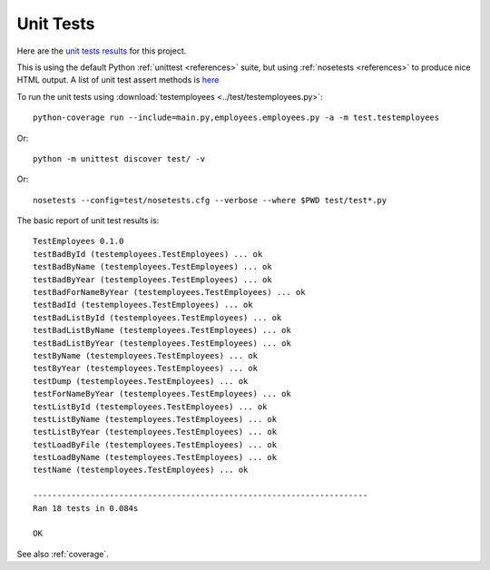 .. _unittest:

Unit Tests
==========

Here are the `unit tests results <_static/results.html>`_ for this project.

This is using the default Python :ref:`unittest <references>` suite, but using
:ref:`nosetests <references>` to produce nice HTML output. A list of unit test
assert methods is `here
<https://docs.python.org/2/library/unittest.html#classes-and-functions>`_

To run the unit tests using :download:`testemployees <../test/testemployees.py>`::

	python-coverage run --include=main.py,employees.employees.py -a -m test.testemployees

Or::

	python -m unittest discover test/ -v

Or::

	nosetests --config=test/nosetests.cfg --verbose --where $PWD test/test*.py


The basic report of unit test results is::

	TestEmployees 0.1.0
	testBadById (testemployees.TestEmployees) ... ok
	testBadByName (testemployees.TestEmployees) ... ok
	testBadByYear (testemployees.TestEmployees) ... ok
	testBadForNameByYear (testemployees.TestEmployees) ... ok
	testBadId (testemployees.TestEmployees) ... ok
	testBadListById (testemployees.TestEmployees) ... ok
	testBadListByName (testemployees.TestEmployees) ... ok
	testBadListByYear (testemployees.TestEmployees) ... ok
	testByName (testemployees.TestEmployees) ... ok
	testByYear (testemployees.TestEmployees) ... ok
	testDump (testemployees.TestEmployees) ... ok
	testForNameByYear (testemployees.TestEmployees) ... ok
	testListById (testemployees.TestEmployees) ... ok
	testListByName (testemployees.TestEmployees) ... ok
	testListByYear (testemployees.TestEmployees) ... ok
	testLoadByFile (testemployees.TestEmployees) ... ok
	testLoadByName (testemployees.TestEmployees) ... ok
	testName (testemployees.TestEmployees) ... ok

	----------------------------------------------------------------------
	Ran 18 tests in 0.084s

	OK

See also :ref:`coverage`.

.. EOF
